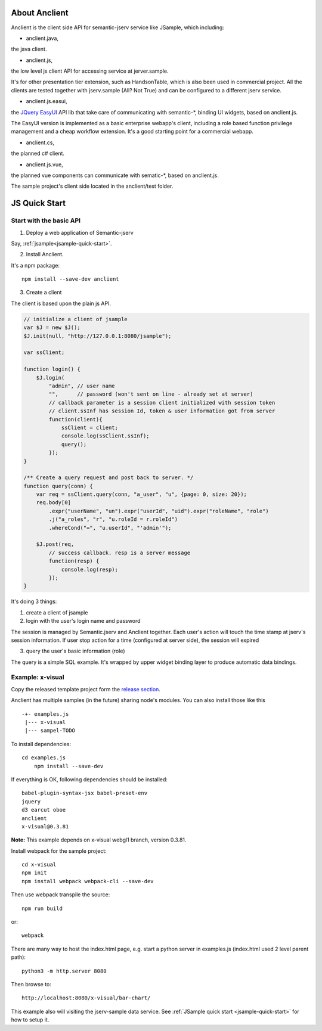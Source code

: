 About Anclient
==============

Anclient is the client side API for semantic-jserv service like JSample, which
including:

* anclient.java,

the java client.

* anclient.js,

the low level js client API for accessing service at jerver.sample.

It's for other presentation tier extension, such as HandsonTable, which is also
been used in commercial project. All the clients are tested together with
jserv.sample (All? Not True) and can be configured to a different jserv service.

* anclient.js.easui,

the `JQuery EasyUI <https://www.jeasyui.com/index.php>`_ API lib that take care
of communicating with semantic-\*, binding UI widgets, based on anclient.js.

The EasyUI version is implemented as a basic enterprise webapp's client, including
a role based function privilege management and a cheap workflow extension. It's
a good starting point for a commercial webapp.

* anclient.cs,

the planned c# client.

* anclient.js.vue,

the planned vue components can communicate with sematic-\*, based on anclient.js.

The sample project's client side located in the anclient/test folder.

.. _anclient-quickstart-js:

JS Quick Start
==============

Start with the basic API
------------------------

1. Deploy a web application of Semantic-jserv

Say, :ref:`jsample<jsample-quick-start>`.

2. Install Anclient.

It's a npm package::

    npm install --save-dev anclient

3. Create a client

The client is based upon the plain js API.

.. code-block:: javascript

    // initialize a client of jsample
    var $J = new $J();
    $J.init(null, "http://127.0.0.1:8080/jsample");

    var ssClient;

    function login() {
        $J.login(
            "admin", // user name
            "",      // password (won't sent on line - already set at server)
            // callback parameter is a session client initialized with session token
            // client.ssInf has session Id, token & user information got from server
            function(client){
                ssClient = client;
                console.log(ssClient.ssInf);
                query();
            });
    }

    /** Create a query request and post back to server. */
    function query(conn) {
        var req = ssClient.query(conn, "a_user", "u", {page: 0, size: 20});
        req.body[0]
            .expr("userName", "un").expr("userId", "uid").expr("roleName", "role")
            .j("a_roles", "r", "u.roleId = r.roleId")
            .whereCond("=", "u.userId", "'admin'");

        $J.post(req,
            // success callback. resp is a server message
            function(resp) {
                console.log(resp);
            });
    }
..

It's doing 3 things:

1. create a client of jsample

2. login with the user's login name and password

The session is managed by Semantic.jserv and Anclient together. Each user's action
will touch the time stamp at jserv's session information. If user stop action for
a time (configured at server side), the session will expired

3. query the user's basic information (role)

The query is a simple SQL example. It's wrapped by upper widget binding layer to
produce automatic data bindings.

Example: x-visual
-----------------

Copy the released template project form the `release section <https://github.com/odys-z/Anclient/releases/>`_.

Anclient has multiple samples (in the future) sharing node's modules. You can also
install those like this ::

    -+- examples.js
     |--- x-visual
     |--- sampel-TODO

To install dependencies::

    cd examples.js
	npm install --save-dev

If everything is OK, following dependencies should be installed::

    babel-plugin-syntax-jsx babel-preset-env
    jquery
    d3 earcut oboe
    anclient
    x-visual@0.3.81

**Note:** This example depends on x-visual webgl1 branch, version 0.3.81.

Install webpack for the sample project::

    cd x-visual
    npm init
    npm install webpack webpack-cli --save-dev

Then use webpack transpile the source::

    npm run build

or::

    webpack

There are many way to host the index.html page, e.g. start a python server in
examples.js (index.html used 2 level parent path)::

    python3 -m http.server 8080

Then browse to::

    http://localhost:8080/x-visual/bar-chart/

This example also will visiting the jserv-sample data service.
See :ref:`JSample quick start <jsample-quick-start>` for how to setup it.

